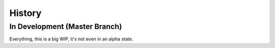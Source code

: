 .. :changelog:

History
-------

In Development (Master Branch)
~~~~~~~~~~~~~~~~~~~~~~~~~~~~~~~

Everything, this is a big WIP, it's not even in an alpha state.
